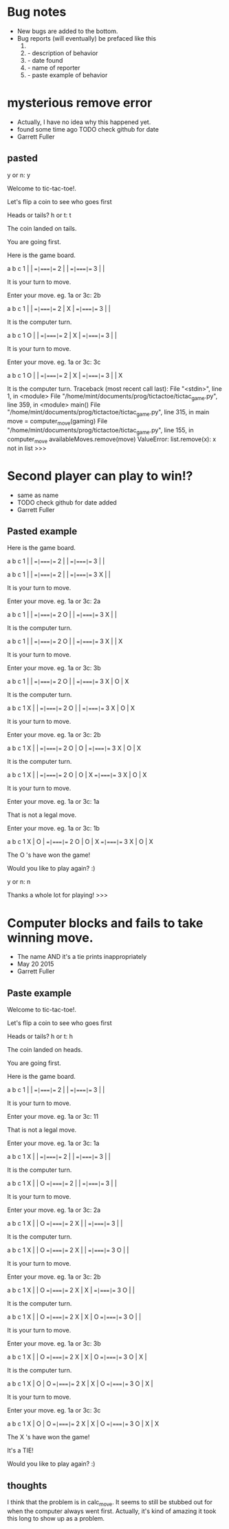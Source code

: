 * Bug notes
  - New bugs are added to the bottom.
  - Bug reports (will eventually) be prefaced like this
    1. * Descriptive name
    2.   - description of behavior
    3.   - date found
    4.   - name of reporter
    5.   - paste example of behavior

* mysterious remove error
  - Actually, I have no idea why this happened yet.
  - found some time ago TODO check github for date
  - Garrett Fuller
** pasted
        y or n: y

	Welcome to tic-tac-toe!.

	Let's flip a coin to see who goes first

	Heads or tails? h or t: t

	The coin landed on tails.

	You are going first.

	Here is the game board.

	  a   b   c
	1   |   |
	  ==|===|==
	2   |   |
	  ==|===|==
	3   |   |

	It is your turn to move.

	Enter your move. eg. 1a or 3c: 2b

	  a   b   c
	1   |   |
	  ==|===|==
	2   | X |
	  ==|===|==
	3   |   |

	It is the computer turn.

	  a   b   c
	1 O |   |
	  ==|===|==
	2   | X |
	  ==|===|==
	3   |   |

	It is your turn to move.

	Enter your move. eg. 1a or 3c: 3c

	  a   b   c
	1 O |   |
	  ==|===|==
	2   | X |
	  ==|===|==
	3   |   | X

	It is the computer turn.
Traceback (most recent call last):
  File "<stdin>", line 1, in <module>
  File "/home/mint/documents/prog/tictactoe/tictac_game.py", line 359, in <module>
    main()
  File "/home/mint/documents/prog/tictactoe/tictac_game.py", line 315, in main
    move = computer_move(gaming)
  File "/home/mint/documents/prog/tictactoe/tictac_game.py", line 155, in computer_move
    availableMoves.remove(move)
ValueError: list.remove(x): x not in list
>>>

* Second player can play to win!?
  - same as name
  - TODO check github for date added
  - Garrett Fuller
** Pasted example
	Here is the game board.

	  a   b   c
	1   |   |
	  ==|===|==
	2   |   |
	  ==|===|==
	3   |   |

	  a   b   c
	1   |   |
	  ==|===|==
	2   |   |
	  ==|===|==
	3 X |   |

	It is your turn to move.

	Enter your move. eg. 1a or 3c: 2a

	  a   b   c
	1   |   |
	  ==|===|==
	2 O |   |
	  ==|===|==
	3 X |   |

	It is the computer turn.

	  a   b   c
	1   |   |
	  ==|===|==
	2 O |   |
	  ==|===|==
	3 X |   | X

	It is your turn to move.

	Enter your move. eg. 1a or 3c: 3b

	  a   b   c
	1   |   |
	  ==|===|==
	2 O |   |
	  ==|===|==
	3 X | O | X

	It is the computer turn.

	  a   b   c
	1 X |   |
	  ==|===|==
	2 O |   |
	  ==|===|==
	3 X | O | X

	It is your turn to move.

	Enter your move. eg. 1a or 3c: 2b

	  a   b   c
	1 X |   |
	  ==|===|==
	2 O | O |
	  ==|===|==
	3 X | O | X

	It is the computer turn.

	  a   b   c
	1 X |   |
	  ==|===|==
	2 O | O | X
	  ==|===|==
	3 X | O | X

	It is your turn to move.

	Enter your move. eg. 1a or 3c: 1a


	That is not a legal move.


	Enter your move. eg. 1a or 3c: 1b

	  a   b   c
	1 X | O |
	  ==|===|==
	2 O | O | X
	  ==|===|==
	3 X | O | X

	The  O 's have won the game!

	Would you like to play again? :)

	y or n: n

	Thanks a whole lot for playing!
>>>


* Computer blocks and fails to take winning move.
  - The name AND it's a tie prints inappropriately
  - May 20 2015
  - Garrett Fuller
** Paste example
   	Welcome to tic-tac-toe!.

	Let's flip a coin to see who goes first

	Heads or tails? h or t: h

	The coin landed on heads.

	You are going first.

	Here is the game board.

	  a   b   c
	1   |   |
	  ==|===|==
	2   |   |
	  ==|===|==
	3   |   |

	It is your turn to move.

	Enter your move. eg. 1a or 3c: 11


	That is not a legal move.


	Enter your move. eg. 1a or 3c: 1a

	  a   b   c
	1 X |   |
	  ==|===|==
	2   |   |
	  ==|===|==
	3   |   |

	It is the computer turn.

	  a   b   c
	1 X |   | O
	  ==|===|==
	2   |   |
	  ==|===|==
	3   |   |

	It is your turn to move.

	Enter your move. eg. 1a or 3c: 2a

	  a   b   c
	1 X |   | O
	  ==|===|==
	2 X |   |
	  ==|===|==
	3   |   |

	It is the computer turn.

	  a   b   c
	1 X |   | O
	  ==|===|==
	2 X |   |
	  ==|===|==
	3 O |   |

	It is your turn to move.

	Enter your move. eg. 1a or 3c: 2b

	  a   b   c
	1 X |   | O
	  ==|===|==
	2 X | X |
	  ==|===|==
	3 O |   |

	It is the computer turn.

	  a   b   c
	1 X |   | O
	  ==|===|==
	2 X | X | O
	  ==|===|==
	3 O |   |

	It is your turn to move.

	Enter your move. eg. 1a or 3c: 3b

	  a   b   c
	1 X |   | O
	  ==|===|==
	2 X | X | O
	  ==|===|==
	3 O | X |

	It is the computer turn.

	  a   b   c
	1 X | O | O
	  ==|===|==
	2 X | X | O
	  ==|===|==
	3 O | X |

	It is your turn to move.

	Enter your move. eg. 1a or 3c: 3c

	  a   b   c
	1 X | O | O
	  ==|===|==
	2 X | X | O
	  ==|===|==
	3 O | X | X

	The  X 's have won the game!

	It's a TIE!

	Would you like to play again? :)
** thoughts
   I think that the problem is in calc_move.
   It seems to still be stubbed out for when the computer always went first.
   Actually, it's kind of amazing it took this long to show up as a problem.

